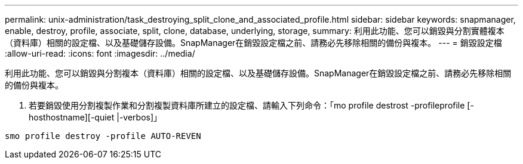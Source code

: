 ---
permalink: unix-administration/task_destroying_split_clone_and_associated_profile.html 
sidebar: sidebar 
keywords: snapmanager, enable, destroy, profile, associate, split, clone, database, underlying, storage, 
summary: 利用此功能、您可以銷毀與分割實體複本（資料庫）相關的設定檔、以及基礎儲存設備。SnapManager在銷毀設定檔之前、請務必先移除相關的備份與複本。 
---
= 銷毀設定檔
:allow-uri-read: 
:icons: font
:imagesdir: ../media/


[role="lead"]
利用此功能、您可以銷毀與分割複本（資料庫）相關的設定檔、以及基礎儲存設備。SnapManager在銷毀設定檔之前、請務必先移除相關的備份與複本。

. 若要銷毀使用分割複製作業和分割複製資料庫所建立的設定檔、請輸入下列命令：「mo profile destrost -profileprofile [-hosthostname][-quiet |-verbos]」


[listing]
----
smo profile destroy -profile AUTO-REVEN
----